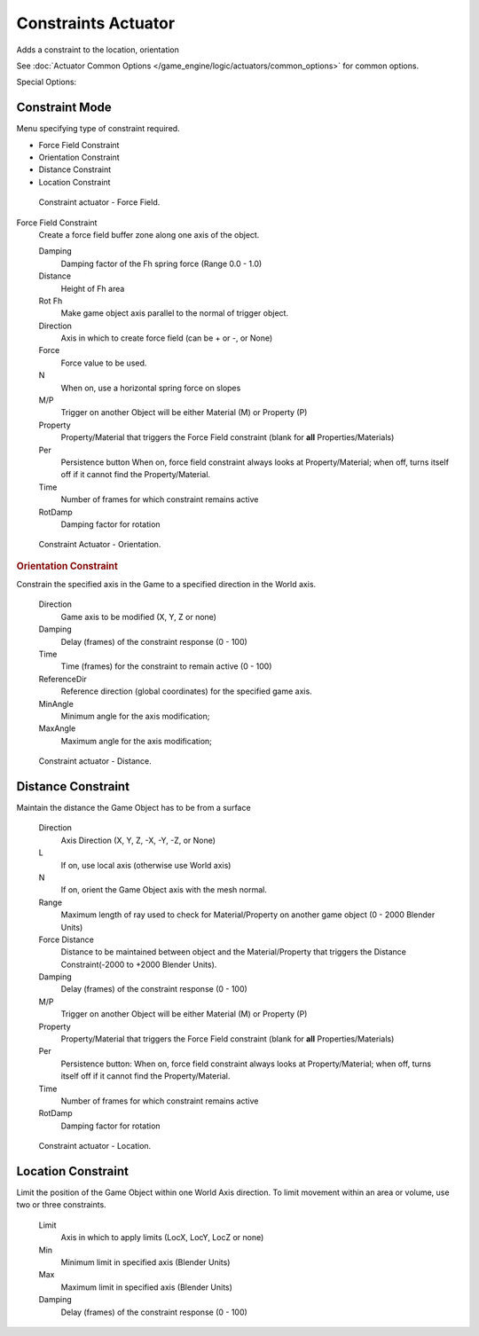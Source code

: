 
********************
Constraints Actuator
********************

Adds a constraint to the location, orientation

See :doc:`Actuator Common Options </game_engine/logic/actuators/common_options>` for common options.

Special Options:

Constraint Mode
===============

Menu specifying type of constraint required.

- Force Field Constraint
- Orientation Constraint
- Distance Constraint
- Location Constraint


.. figure:: /images/BGE_Actuator_Constraint_ForceField.jpg
   :width: 271px

   Constraint actuator - Force Field.


Force Field Constraint
   Create a force field buffer zone along one axis of the object.

   Damping
      Damping factor of the Fh spring force (Range 0.0 - 1.0)
   Distance
      Height of Fh area
   Rot Fh
      Make game object axis parallel to the normal of trigger object.
   Direction
      Axis in which to create force field (can be + or -, or None)
   Force
      Force value to be used.
   N
      When on, use a horizontal spring force on slopes
   M/P
      Trigger on another Object will be either Material (M) or Property (P)
   Property
      Property/Material that triggers the Force Field constraint (blank for **all** Properties/Materials)
   Per
      Persistence button
      When on, force field constraint always looks at Property/Material;
      when off, turns itself off if it cannot find the Property/Material.
   Time
      Number of frames for which constraint remains active
   RotDamp
      Damping factor for rotation


.. figure:: /images/BGE_Actuator_Constraint_Orientation.jpg
   :width: 271px

   Constraint Actuator - Orientation.


.. rubric:: Orientation Constraint

Constrain the specified axis in the Game to a specified direction in the World axis.

   Direction
      Game axis to be modified (X, Y, Z or none)
   Damping
      Delay (frames) of the constraint response (0 - 100)
   Time
      Time (frames) for the constraint to remain active (0 - 100)
   ReferenceDir
      Reference direction (global coordinates) for the specified game axis.
   MinAngle
      Minimum angle for the axis modification;
   MaxAngle
      Maximum angle for the axis modification;


.. figure:: /images/BGE_Actuator_Constraint_Distance.jpg
   :width: 271px

   Constraint actuator - Distance.


Distance Constraint
===================

Maintain the distance the Game Object has to be from a surface

   Direction
      Axis Direction (X, Y, Z, -X, -Y, -Z, or None)
   L
      If on, use local axis (otherwise use World axis)
   N
      If on, orient the Game Object axis with the mesh normal.
   Range
      Maximum length of ray used to check for Material/Property on another game object (0 - 2000 Blender Units)
   Force Distance
      Distance to be maintained between object and the Material/Property that triggers the
      Distance Constraint(-2000 to +2000 Blender Units).
   Damping
      Delay (frames) of the constraint response (0 - 100)
   M/P
      Trigger on another Object will be either Material (M) or Property (P)
   Property
      Property/Material that triggers the Force Field constraint (blank for **all** Properties/Materials)
   Per
      Persistence button: When on, force field constraint always looks at Property/Material;
      when off, turns itself off if it cannot find the Property/Material.
   Time
      Number of frames for which constraint remains active
   RotDamp
      Damping factor for rotation


.. figure:: /images/BGE_Actuator_Constraint_Location.jpg
   :width: 271px

   Constraint actuator - Location.


Location Constraint
===================

Limit the position of the Game Object within one World Axis direction.
To limit movement within an area or volume, use two or three constraints.

   Limit
      Axis in which to apply limits (LocX, LocY, LocZ or none)
   Min
      Minimum limit in specified axis (Blender Units)
   Max
      Maximum limit in specified axis (Blender Units)
   Damping
      Delay (frames) of the constraint response (0 - 100)
